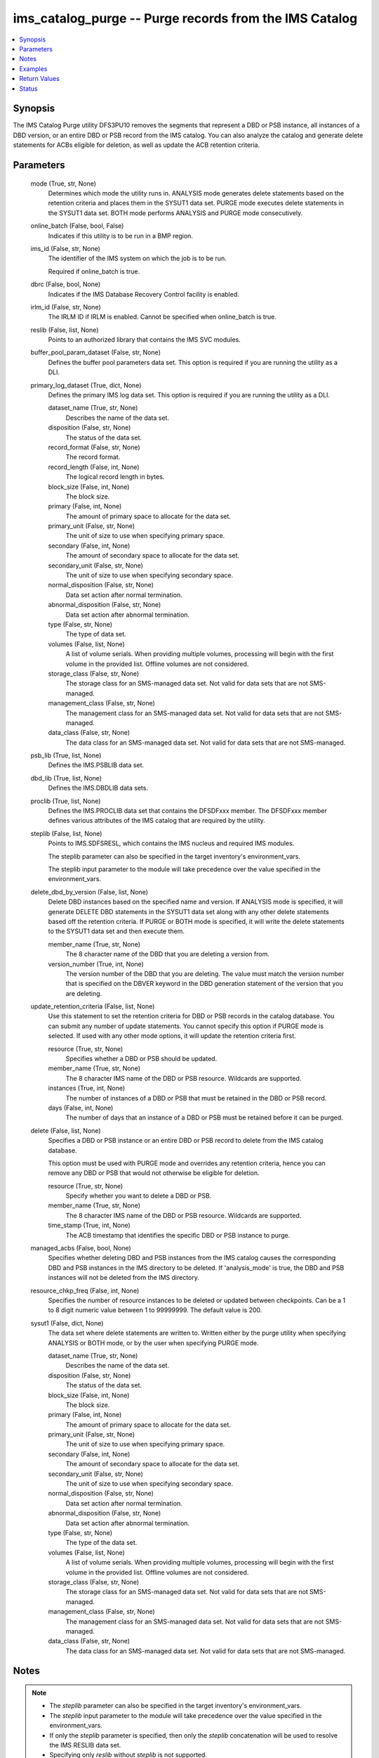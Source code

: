 .. _ims_catalog_purge_module:


ims_catalog_purge -- Purge records from the IMS Catalog
=======================================================

.. contents::
   :local:
   :depth: 1


Synopsis
--------

The IMS Catalog Purge  utility DFS3PU10 removes the segments that represent a DBD or PSB instance, all instances of a DBD version, or an entire DBD or PSB record from the IMS catalog. You can also analyze the catalog and generate delete statements for ACBs eligible for deletion, as well as update the ACB retention criteria.






Parameters
----------

  mode (True, str, None)
    Determines which mode the utility runs in. ANALYSIS mode generates delete statements based on the retention criteria and places them in the SYSUT1 data set. PURGE mode executes delete statements in the SYSUT1 data set. BOTH mode performs ANALYSIS and PURGE mode consecutively.


  online_batch (False, bool, False)
    Indicates if this utility is to be run in a BMP region.


  ims_id (False, str, None)
    The identifier of the IMS system on which the job is to be run.

    Required if online\_batch is true.


  dbrc (False, bool, None)
    Indicates if the IMS Database Recovery Control facility is enabled.


  irlm_id (False, str, None)
    The IRLM ID if IRLM is enabled. Cannot be specified when online\_batch is true.


  reslib (False, list, None)
    Points to an authorized library that contains the IMS SVC modules.


  buffer_pool_param_dataset (False, str, None)
    Defines the buffer pool parameters data set. This option is required if you are running the utility as a DLI.


  primary_log_dataset (True, dict, None)
    Defines the primary IMS log data set. This option is required if you are running the utility as a DLI.


    dataset_name (True, str, None)
      Describes the name of the data set.


    disposition (False, str, None)
      The status of the data set.


    record_format (False, str, None)
      The record format.


    record_length (False, int, None)
      The logical record length in bytes.


    block_size (False, int, None)
      The block size.


    primary (False, int, None)
      The amount of primary space to allocate for the data set.


    primary_unit (False, str, None)
      The unit of size to use when specifying primary space.


    secondary (False, int, None)
      The amount of secondary space to allocate for the data set.


    secondary_unit (False, str, None)
      The unit of size to use when specifying secondary space.


    normal_disposition (False, str, None)
      Data set action after normal termination.


    abnormal_disposition (False, str, None)
      Data set action after abnormal termination.


    type (False, str, None)
      The type of data set.


    volumes (False, list, None)
      A list of volume serials. When providing multiple volumes, processing will begin with the first volume in the provided list. Offline volumes are not considered.


    storage_class (False, str, None)
      The storage class for an SMS-managed data set. Not valid for data sets that are not SMS-managed.


    management_class (False, str, None)
      The management class for an SMS-managed data set. Not valid for data sets that are not SMS-managed.


    data_class (False, str, None)
      The data class for an SMS-managed data set. Not valid for data sets that are not SMS-managed.



  psb_lib (True, list, None)
    Defines the IMS.PSBLIB data set.


  dbd_lib (True, list, None)
    Defines the IMS.DBDLIB data sets.


  proclib (True, list, None)
    Defines the IMS.PROCLIB data set that contains the DFSDFxxx member. The DFSDFxxx member defines various attributes of the IMS catalog that are required by the utility.


  steplib (False, list, None)
    Points to IMS.SDFSRESL, which contains the IMS nucleus and required IMS modules.

    The steplib parameter can also be specified in the target inventory's environment\_vars.

    The steplib input parameter to the module will take precedence over the value specified in the environment\_vars.


  delete_dbd_by_version (False, list, None)
    Delete DBD instances based on the specified name and version. If ANALYSIS mode is specified, it will generate DELETE DBD statements in the SYSUT1 data set along with any other delete statements based off the retention criteria. If PURGE or BOTH mode is specified, it will write the delete statements to the SYSUT1 data set and then execute them.


    member_name (True, str, None)
      The 8 character name of the DBD that you are deleting a version from.


    version_number (True, int, None)
      The version number of the DBD that you are deleting. The value must match the version number that is specified on the DBVER keyword in the DBD generation statement of the version that you are deleting.



  update_retention_criteria (False, list, None)
    Use this statement to set the retention criteria for DBD or PSB records in the catalog database. You can submit any number of update statements. You cannot specify this option if PURGE mode is selected. If used with any other mode options, it will update the retention criteria first.


    resource (True, str, None)
      Specifies whether a DBD or PSB should be updated.


    member_name (True, str, None)
      The 8 character IMS name of the DBD or PSB resource. Wildcards are supported.


    instances (True, int, None)
      The number of instances of a DBD or PSB that must be retained in the DBD or PSB record.


    days (False, int, None)
      The number of days that an instance of a DBD or PSB must be retained before it can be purged.



  delete (False, list, None)
    Specifies a DBD or PSB instance or an entire DBD or PSB record to delete from the IMS catalog database.

    This option must be used with PURGE mode and overrides any retention criteria, hence you can remove any DBD or PSB that would not otherwise be eligible for deletion.


    resource (True, str, None)
      Specify whether you want to delete a DBD or PSB.


    member_name (True, str, None)
      The 8 character IMS name of the DBD or PSB resource. Wildcards are supported.


    time_stamp (True, int, None)
      The ACB timestamp that identifies the specific DBD or PSB instance to purge.



  managed_acbs (False, bool, None)
    Specifies whether deleting DBD and PSB instances from the IMS catalog causes the corresponding DBD and PSB instances in the IMS directory to be deleted. If 'analysis\_mode' is true, the DBD and PSB instances will not be deleted from the IMS directory.


  resource_chkp_freq (False, int, None)
    Specifies the number of resource instances to be deleted or updated between checkpoints. Can be a 1 to 8 digit numeric value between 1 to 99999999. The default value is 200.


  sysut1 (False, dict, None)
    The data set where delete statements are written to. Written either by the purge utility when specifying ANALYSIS or BOTH mode, or by the user when specifying PURGE mode.


    dataset_name (True, str, None)
      Describes the name of the data set.


    disposition (False, str, None)
      The status of the data set.


    block_size (False, int, None)
      The block size.


    primary (False, int, None)
      The amount of primary space to allocate for the data set.


    primary_unit (False, str, None)
      The unit of size to use when specifying primary space.


    secondary (False, int, None)
      The amount of secondary space to allocate for the data set.


    secondary_unit (False, str, None)
      The unit of size to use when specifying secondary space.


    normal_disposition (False, str, None)
      Data set action after normal termination.


    abnormal_disposition (False, str, None)
      Data set action after abnormal termination.


    type (False, str, None)
      The type of the data set.


    volumes (False, list, None)
      A list of volume serials. When providing multiple volumes, processing will begin with the first volume in the provided list. Offline volumes are not considered.


    storage_class (False, str, None)
      The storage class for an SMS-managed data set. Not valid for data sets that are not SMS-managed.


    management_class (False, str, None)
      The management class for an SMS-managed data set. Not valid for data sets that are not SMS-managed.


    data_class (False, str, None)
      The data class for an SMS-managed data set. Not valid for data sets that are not SMS-managed.






Notes
-----

.. note::
   - The \ :emphasis:`steplib`\  parameter can also be specified in the target inventory's environment\_vars.
   - The \ :emphasis:`steplib`\  input parameter to the module will take precedence over the value specified in the environment\_vars.
   - If only the \ :emphasis:`steplib`\  parameter is specified, then only the \ :emphasis:`steplib`\  concatenation will be used to resolve the IMS RESLIB data set.
   - Specifying only \ :emphasis:`reslib`\  without \ :emphasis:`steplib`\  is not supported.




Examples
--------

.. code-block:: yaml+jinja

    
    - name: Purge the IMS Catalog of DBDs beginning with 'DB'
      ims_catalog_purge:
        reslib:
          - SOME.IMS.SDFSRESL
        steplib:
          - SOME.IMS.SDFSRESL
        proclib:
          - SOME.IMS.PROCLIB
        dbd_lib:
          - SOME.IMS.DBDLIB
        psb_lib:
          - SOME.IMS.PSBLIB
        buffer_pool_param_dataset: "SOME.IMS1.PROCLIB(DFSVSMHP)"
        primary_log_dataset:
          dataset_name: SOME.IMS.LOG1
        mode: PURGE
        delete:
          - resource: DBD
            member_name: 'AUTODB'
            time_stamp: 500

    - name: Purge the IMS Catalog and the IMS Directory of DBDs beginning with 'DB'
      ims_catalog_purge:
        reslib:
          - SOME.IMS.SDFSRESL
        steplib:
          - SOME.IMS.SDFSRESL
        proclib:
          - SOME.IMS.PROCLIB
        dbd_lib:
          - SOME.IMS.DBDLIB
        psb_lib:
          - SOME.IMS.PSBLIB
        buffer_pool_param_dataset: "SOME.IMS1.PROCLIB(DFSVSMHP)"
        primary_log_dataset:
          dataset_name: SOME.IMS.LOG1
        mode: PURGE
        delete:
          - resource: DBD
            member_name: AUTODB
            time_stamp: 500
        managed_acbs: true

    - name: Analyze the IMS Catalog and generate delete statements for resources eligible for deletion
      ims_catalog_purge:
        reslib:
          - SOME.IMS.SDFSRESL
        steplib:
          - SOME.IMS.SDFSRESL
        proclib:
          - SOME.IMS.PROCLIB
        dbd_lib:
          - SOME.IMS.DBDLIB
        psb_lib:
          - SOME.IMS.PSBLIB
        buffer_pool_param_dataset: "SOME.IMS1.PROCLIB(DFSVSMHP)"
        primary_log_dataset:
          dataset_name: SOME.IMS.LOG1
        mode: ANALYSIS

    - name: Update resource retention criteria for resources in the IMS Catalog while running as BMP
      ims_catalog_purge:
        online_batch: True
        ims_id: IMS1
        reslib:
          - SOME.IMS.SDFSRESL
        steplib:
          - SOME.IMS.SDFSRESL
        proclib:
          - SOME.IMS.PROCLIB
        dbd_lib:
          - SOME.IMS.DBDLIB
        psb_lib:
          - SOME.IMS.PSBLIB
        buffer_pool_param_dataset: "SOME.IMS1.PROCLIB(DFSVSMHP)"
        primary_log_dataset:
          dataset_name: SOME.IMS.LOG1
        mode: ANALYSIS
        update_retention_criteria:
          - resource: DBD
            member_name: AUTODB
            instances: 0
            days: 0
          - resource: PSB
            member_name: DBF000
            instances: 0
            days: 0



Return Values
-------------

content (always, str, DFS4810I ALL OF THE MEMBER INSTANCES THAT ARE REFERENCED IN THE SYSUT1 DATA SET WERE DELETED FROM THE IMS CATALOG.)
  The standard output returned running the IMS Catalog Purge utility.


rc (sometimes, str, 0)
  The return code from the IMS Catalog Purge utility.


stderr (sometimes, str, 12.27.08 STC00143  +DFS671I OMVSADM8.STEP1. - FOR THIS EXECUTION, DBRC IS SET TO NO     IMS1)
  The standard error output returned from running the IMS Catalog Purge utility.


msg (sometimes, str, You must specify a buffer pool parameter data set when running as DLI.)
  Messages returned from the IMS Catalog Purge module.





Status
------





Authors
~~~~~~~

- Jerry Li (@th365thli)

